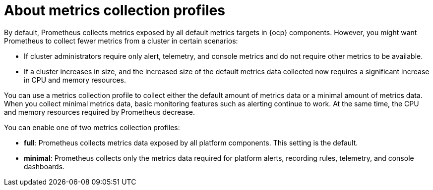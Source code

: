 // Module included in the following assemblies:
//
// * observability/monitoring/configuring-the-monitoring-stack.adoc

:_mod-docs-content-type: CONCEPT
[id="configuring-metrics-collection-profiles_{context}"]
= About metrics collection profiles

By default, Prometheus collects metrics exposed by all default metrics targets in {ocp} components.
However, you might want Prometheus to collect fewer metrics from a cluster in certain scenarios:

* If cluster administrators require only alert, telemetry, and console metrics and do not require other metrics to be available.
* If a cluster increases in size, and the increased size of the default metrics data collected now requires a significant increase in CPU and memory resources.

You can use a metrics collection profile to collect either the default amount of metrics data or a minimal amount of metrics data.
When you collect minimal metrics data, basic monitoring features such as alerting continue to work.
At the same time, the CPU and memory resources required by Prometheus decrease.

You can enable one of two metrics collection profiles:

* *full*: Prometheus collects metrics data exposed by all platform components. This setting is the default.
* *minimal*: Prometheus collects only the metrics data required for platform alerts, recording rules, telemetry, and console dashboards.
